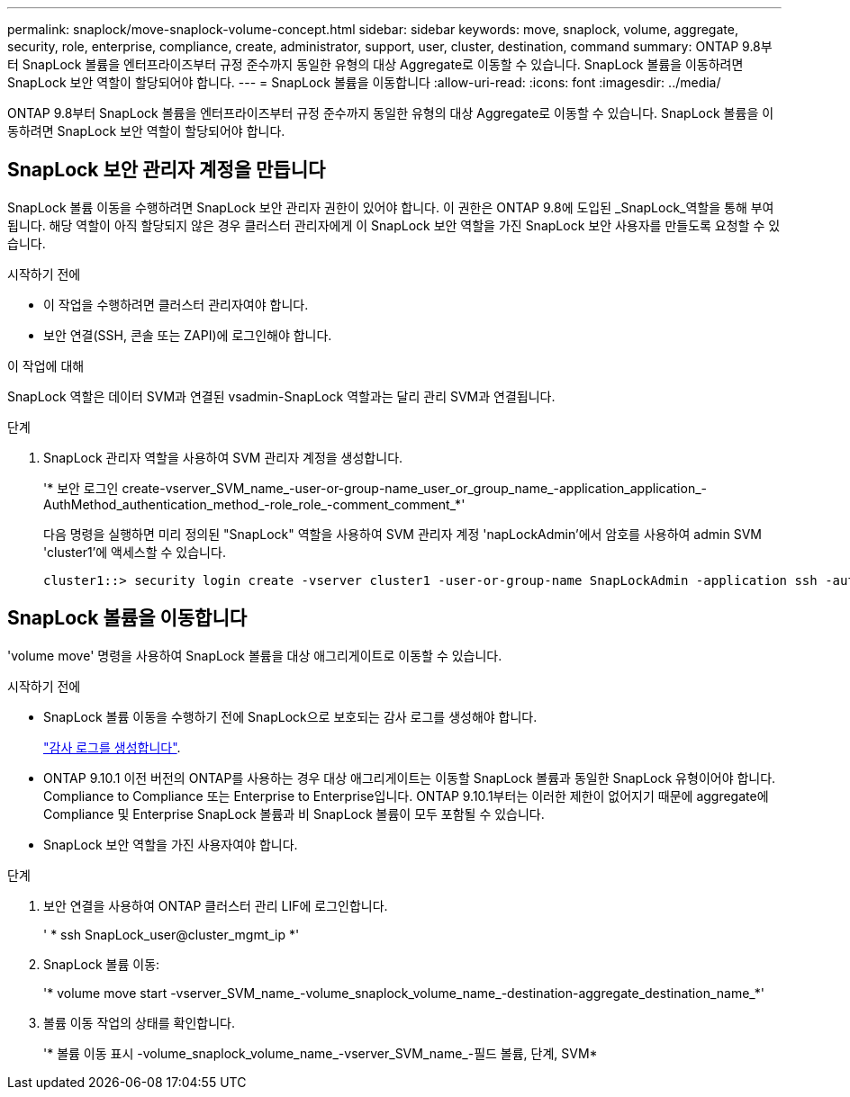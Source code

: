 ---
permalink: snaplock/move-snaplock-volume-concept.html 
sidebar: sidebar 
keywords: move, snaplock, volume, aggregate, security, role, enterprise, compliance, create, administrator, support, user, cluster, destination, command 
summary: ONTAP 9.8부터 SnapLock 볼륨을 엔터프라이즈부터 규정 준수까지 동일한 유형의 대상 Aggregate로 이동할 수 있습니다. SnapLock 볼륨을 이동하려면 SnapLock 보안 역할이 할당되어야 합니다. 
---
= SnapLock 볼륨을 이동합니다
:allow-uri-read: 
:icons: font
:imagesdir: ../media/


[role="lead"]
ONTAP 9.8부터 SnapLock 볼륨을 엔터프라이즈부터 규정 준수까지 동일한 유형의 대상 Aggregate로 이동할 수 있습니다. SnapLock 볼륨을 이동하려면 SnapLock 보안 역할이 할당되어야 합니다.



== SnapLock 보안 관리자 계정을 만듭니다

SnapLock 볼륨 이동을 수행하려면 SnapLock 보안 관리자 권한이 있어야 합니다. 이 권한은 ONTAP 9.8에 도입된 _SnapLock_역할을 통해 부여됩니다. 해당 역할이 아직 할당되지 않은 경우 클러스터 관리자에게 이 SnapLock 보안 역할을 가진 SnapLock 보안 사용자를 만들도록 요청할 수 있습니다.

.시작하기 전에
* 이 작업을 수행하려면 클러스터 관리자여야 합니다.
* 보안 연결(SSH, 콘솔 또는 ZAPI)에 로그인해야 합니다.


.이 작업에 대해
SnapLock 역할은 데이터 SVM과 연결된 vsadmin-SnapLock 역할과는 달리 관리 SVM과 연결됩니다.

.단계
. SnapLock 관리자 역할을 사용하여 SVM 관리자 계정을 생성합니다.
+
'* 보안 로그인 create-vserver_SVM_name_-user-or-group-name_user_or_group_name_-application_application_-AuthMethod_authentication_method_-role_role_-comment_comment_*'

+
다음 명령을 실행하면 미리 정의된 "SnapLock" 역할을 사용하여 SVM 관리자 계정 'napLockAdmin'에서 암호를 사용하여 admin SVM 'cluster1'에 액세스할 수 있습니다.

+
[listing]
----
cluster1::> security login create -vserver cluster1 -user-or-group-name SnapLockAdmin -application ssh -authmethod password -role snaplock
----




== SnapLock 볼륨을 이동합니다

'volume move' 명령을 사용하여 SnapLock 볼륨을 대상 애그리게이트로 이동할 수 있습니다.

.시작하기 전에
* SnapLock 볼륨 이동을 수행하기 전에 SnapLock으로 보호되는 감사 로그를 생성해야 합니다.
+
link:create-audit-log-task.html["감사 로그를 생성합니다"].

* ONTAP 9.10.1 이전 버전의 ONTAP를 사용하는 경우 대상 애그리게이트는 이동할 SnapLock 볼륨과 동일한 SnapLock 유형이어야 합니다. Compliance to Compliance 또는 Enterprise to Enterprise입니다. ONTAP 9.10.1부터는 이러한 제한이 없어지기 때문에 aggregate에 Compliance 및 Enterprise SnapLock 볼륨과 비 SnapLock 볼륨이 모두 포함될 수 있습니다.
* SnapLock 보안 역할을 가진 사용자여야 합니다.


.단계
. 보안 연결을 사용하여 ONTAP 클러스터 관리 LIF에 로그인합니다.
+
' * ssh SnapLock_user@cluster_mgmt_ip *'

. SnapLock 볼륨 이동:
+
'* volume move start -vserver_SVM_name_-volume_snaplock_volume_name_-destination-aggregate_destination_name_*'

. 볼륨 이동 작업의 상태를 확인합니다.
+
'* 볼륨 이동 표시 -volume_snaplock_volume_name_-vserver_SVM_name_-필드 볼륨, 단계, SVM*


